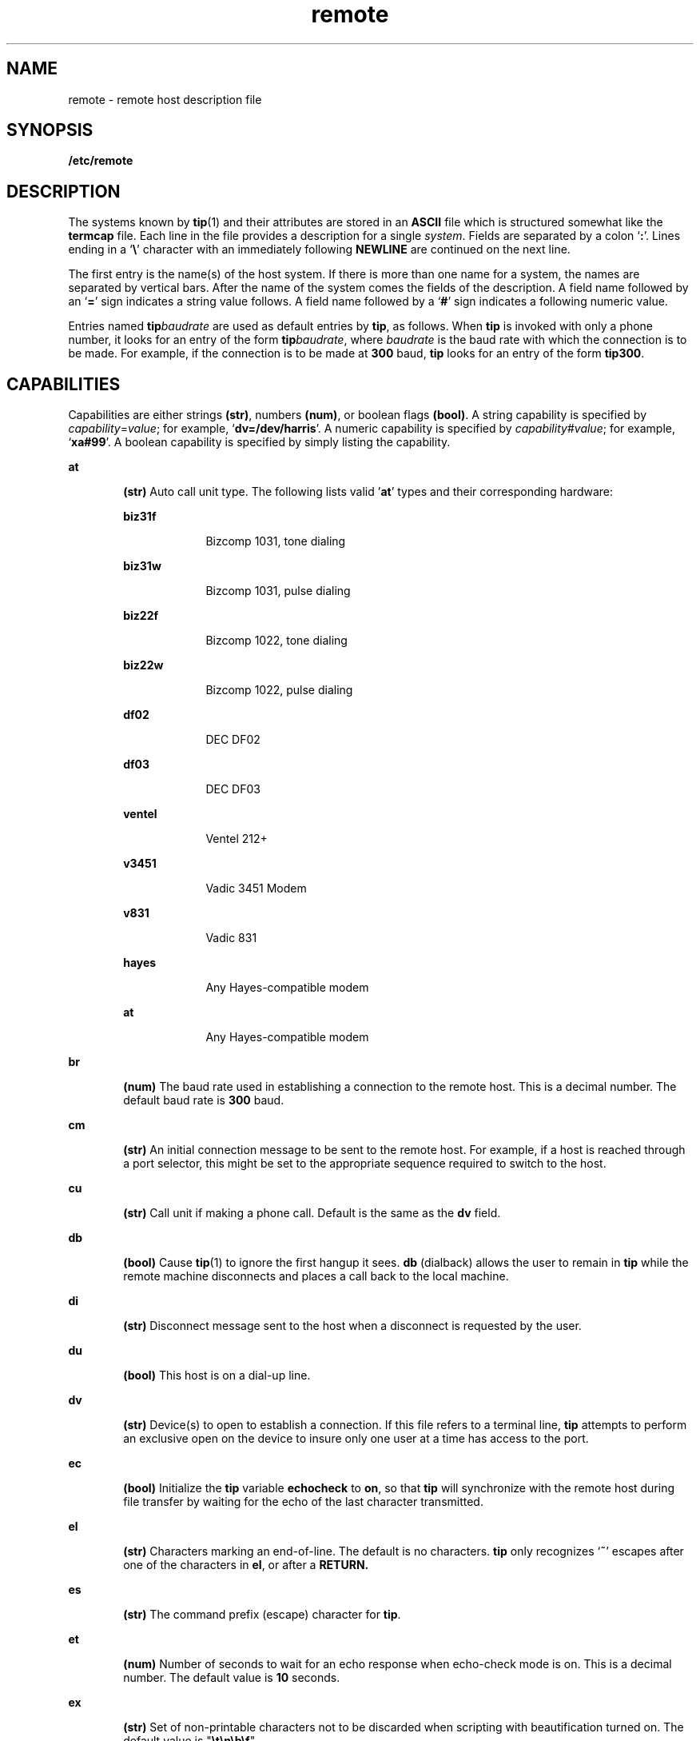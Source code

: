 '\" te
.\" Copyright (C) 2002, Sun Microsystems, Inc. All Rights Reserved
.TH remote 4 "13 Jun 2002" "SunOS 5.11" "File Formats"
.SH NAME
remote \- remote host description file
.SH SYNOPSIS
.LP
.nf
\fB/etc/remote\fR
.fi

.SH DESCRIPTION
.sp
.LP
The systems known by \fBtip\fR(1) and their attributes are stored in an \fBASCII\fR file which is structured somewhat like the \fBtermcap\fR file. Each line in the file provides a description for a single \fIsystem\fR. Fields are separated by a colon `\fB:\fR'. Lines ending in a `\fB\e\fR\&' character with an immediately following \fBNEWLINE\fR are continued on the next line.
.sp
.LP
The first entry is the name(s) of the host system. If there is more than one name for a system, the names are separated by vertical bars. After the name of the system comes the fields of the description.  A field name followed by an `\fB=\fR' sign indicates a string value follows. A field name followed by a `\fB#\fR' sign indicates a following numeric value.
.sp
.LP
Entries named \fBtip\fR\fIbaudrate\fR are used as default entries by \fBtip\fR, as follows.  When \fBtip\fR is invoked with only a phone number, it looks for an entry of the form \fBtip\fR\fIbaudrate\fR, where \fIbaudrate\fR is the baud rate with which the connection is to be made.  For example, if the connection is to be made at  \fB300\fR baud, \fBtip\fR looks for an entry of the form \fBtip300\fR.
.SH CAPABILITIES
.sp
.LP
Capabilities are either strings \fB(str)\fR, numbers \fB(num)\fR, or boolean flags \fB(bool)\fR. A string capability is specified by \fIcapability\fR=\fIvalue\fR; for example, `\fBdv=/dev/harris\fR'. A numeric capability is specified by \fIcapability\fR#\fIvalue\fR; for example, `\fBxa#99\fR'. A boolean capability is specified by simply listing the capability.
.sp
.ne 2
.mk
.na
\fB\fBat\fR\fR
.ad
.RS 6n
.rt  
\fB(str)\fR Auto call unit type. The following lists valid '\fBat\fR' types and their corresponding hardware: 
.sp
.ne 2
.mk
.na
\fB\fBbiz31f\fR\fR
.ad
.RS 10n
.rt  
Bizcomp 1031, tone dialing
.RE

.sp
.ne 2
.mk
.na
\fB\fBbiz31w\fR\fR
.ad
.RS 10n
.rt  
Bizcomp 1031, pulse dialing
.RE

.sp
.ne 2
.mk
.na
\fB\fBbiz22f\fR\fR
.ad
.RS 10n
.rt  
Bizcomp 1022, tone dialing
.RE

.sp
.ne 2
.mk
.na
\fB\fBbiz22w\fR\fR
.ad
.RS 10n
.rt  
Bizcomp 1022, pulse dialing
.RE

.sp
.ne 2
.mk
.na
\fB\fBdf02\fR\fR
.ad
.RS 10n
.rt  
DEC DF02
.RE

.sp
.ne 2
.mk
.na
\fB\fBdf03\fR\fR
.ad
.RS 10n
.rt  
DEC DF03
.RE

.sp
.ne 2
.mk
.na
\fB\fBventel\fR\fR
.ad
.RS 10n
.rt  
Ventel 212+
.RE

.sp
.ne 2
.mk
.na
\fB\fBv3451\fR\fR
.ad
.RS 10n
.rt  
Vadic 3451 Modem
.RE

.sp
.ne 2
.mk
.na
\fB\fBv831\fR\fR
.ad
.RS 10n
.rt  
Vadic 831
.RE

.sp
.ne 2
.mk
.na
\fB\fBhayes\fR\fR
.ad
.RS 10n
.rt  
Any Hayes-compatible modem
.RE

.sp
.ne 2
.mk
.na
\fB\fBat\fR\fR
.ad
.RS 10n
.rt  
Any Hayes-compatible modem
.RE

.RE

.sp
.ne 2
.mk
.na
\fB\fBbr\fR\fR
.ad
.RS 6n
.rt  
\fB(num)\fR The baud rate used in establishing a connection to the remote host. This is a decimal number. The default baud rate is  \fB300\fR baud.
.RE

.sp
.ne 2
.mk
.na
\fB\fBcm\fR\fR
.ad
.RS 6n
.rt  
\fB(str)\fR An initial connection message to be sent to the remote host. For example, if a host is reached through a port selector, this might be set to the appropriate sequence required to switch to the host.
.RE

.sp
.ne 2
.mk
.na
\fB\fBcu\fR\fR
.ad
.RS 6n
.rt  
\fB(str)\fR Call unit if making a phone call. Default is the same as the \fBdv\fR field.
.RE

.sp
.ne 2
.mk
.na
\fB\fBdb\fR\fR
.ad
.RS 6n
.rt  
\fB(bool)\fR Cause \fBtip\fR(1) to ignore the first hangup it sees. \fBdb\fR (dialback) allows the user to remain in \fBtip\fR while the remote machine disconnects and places a call back to the local machine.
.RE

.sp
.ne 2
.mk
.na
\fB\fBdi\fR\fR
.ad
.RS 6n
.rt  
\fB(str)\fR Disconnect message sent to the host when a disconnect is requested by the user.
.RE

.sp
.ne 2
.mk
.na
\fB\fBdu\fR\fR
.ad
.RS 6n
.rt  
\fB(bool)\fR This host is on a dial-up line.
.RE

.sp
.ne 2
.mk
.na
\fB\fBdv\fR\fR
.ad
.RS 6n
.rt  
\fB(str)\fR Device(s) to open to establish a connection. If this file refers to a terminal line, \fBtip\fR attempts to perform an exclusive open on the device to insure only one user at a time has access to the port.
.RE

.sp
.ne 2
.mk
.na
\fB\fBec\fR\fR
.ad
.RS 6n
.rt  
\fB(bool)\fR Initialize the \fBtip\fR variable \fBechocheck\fR to \fBon\fR, so that \fBtip\fR will synchronize with the remote host during file transfer by waiting for the echo of the last character transmitted.
.RE

.sp
.ne 2
.mk
.na
\fB\fBel\fR\fR
.ad
.RS 6n
.rt  
\fB(str)\fR Characters marking an end-of-line.  The default is no characters. \fBtip\fR only recognizes `\fB~\fR' escapes after one of the characters in \fBel\fR, or after a \fBRETURN.\fR
.RE

.sp
.ne 2
.mk
.na
\fB\fBes\fR\fR
.ad
.RS 6n
.rt  
\fB(str)\fR The command prefix (escape) character for \fBtip\fR.
.RE

.sp
.ne 2
.mk
.na
\fB\fBet\fR\fR
.ad
.RS 6n
.rt  
\fB(num)\fR Number of seconds to wait for an echo response when echo-check mode is on.  This is a decimal number.  The default value is  \fB10\fR seconds.
.RE

.sp
.ne 2
.mk
.na
\fB\fBex\fR\fR
.ad
.RS 6n
.rt  
\fB(str)\fR Set of non-printable characters not to be discarded when scripting with beautification turned on.  The default value is "\fB\et\en\eb\ef\fR".
.RE

.sp
.ne 2
.mk
.na
\fB\fBfo\fR\fR
.ad
.RS 6n
.rt  
\fB(str)\fR Character used to force literal data transmission.  The default value is  `\fB\e377\fR\&'.
.RE

.sp
.ne 2
.mk
.na
\fB\fBfs\fR\fR
.ad
.RS 6n
.rt  
\fB(num)\fR Frame size for transfers. The default frame size is equal to  \fB1024\fR.
.RE

.sp
.ne 2
.mk
.na
\fB\fBhd\fR\fR
.ad
.RS 6n
.rt  
\fB(bool)\fR Initialize the \fBtip\fR variable \fBhalfduplex\fR to \fBon\fR, so local echo should be performed.
.RE

.sp
.ne 2
.mk
.na
\fB\fBhf\fR\fR
.ad
.RS 6n
.rt  
\fB(bool)\fR Initialize the \fBtip\fR variable \fBhardwareflow\fR to \fBon\fR, so hardware flow control is used.
.RE

.sp
.ne 2
.mk
.na
\fB\fBie\fR\fR
.ad
.RS 6n
.rt  
\fB(str)\fR Input end-of-file marks.  The default is a null string ("").
.RE

.sp
.ne 2
.mk
.na
\fB\fBnb\fR\fR
.ad
.RS 6n
.rt  
\fB(bool)\fR Initialize the \fBtip\fR variable \fBbeautify\fR to \fIoff\fR, so that unprintable characters will not be discarded when scripting.
.RE

.sp
.ne 2
.mk
.na
\fB\fBnt\fR\fR
.ad
.RS 6n
.rt  
\fB(bool)\fR Initialize the \fBtip\fR variable \fBtandem\fR to \fIoff\fR, so that  \fBXON/XOFF\fR flow control will not be used to throttle data from the remote host.
.RE

.sp
.ne 2
.mk
.na
\fB\fBnv\fR\fR
.ad
.RS 6n
.rt  
\fB(bool)\fR Initialize the \fBtip\fR variable \fBverbose\fR to \fIoff\fR, so that verbose mode will be turned on.
.RE

.sp
.ne 2
.mk
.na
\fB\fBoe\fR\fR
.ad
.RS 6n
.rt  
\fB(str)\fR Output end-of-file string.  The default is a null string ("").  When  \fBtip\fR is transferring a file, this string is sent at end-of-file.
.RE

.sp
.ne 2
.mk
.na
\fB\fBpa\fR\fR
.ad
.RS 6n
.rt  
\fB(str)\fR The type of parity to use when sending data to the host.  This may be one of \fBeven\fR, \fBodd\fR, \fBnone\fR, \fBzero\fR (always set bit  \fB8\fR to \fB0\fR), \fBone\fR (always set bit  \fB8\fR to \fB1\fR).  The default is \fBnone\fR.
.RE

.sp
.ne 2
.mk
.na
\fB\fBpn\fR\fR
.ad
.RS 6n
.rt  
\fB(str)\fR Telephone number(s) for this host. If the telephone number field contains an `\fB@\fR' sign, \fBtip\fR searches the \fB/etc/phones\fR file for a list of telephone numbers \(em see \fBphones\fR(4). A `\fB%\fR' sign in the telephone number indicates a 5-second delay for the Ventel Modem.
.sp
For Hayes-compatible modems, if the telephone number starts with an 'S', the telephone number string will be sent to the modem without the "\fBDT\fR", which allows reconfiguration of the modem's S-registers and other parameters; for example, to disable auto-answer:  "\fBpn=S0=0DT5551234\fR";  or to also restrict the modem to return only the basic result codes:  "\fBpn=S0=0X0DT5551234\fR".
.RE

.sp
.ne 2
.mk
.na
\fB\fBpr\fR\fR
.ad
.RS 6n
.rt  
\fB(str)\fR Character that indicates end-of-line on the remote host.  The default value is  \fB`\fR\en\fB\&'.\fR
.RE

.sp
.ne 2
.mk
.na
\fB\fBra\fR\fR
.ad
.RS 6n
.rt  
\fB(bool)\fR Initialize the \fBtip\fR variable \fBraise\fR to \fBon\fR, so that lower case letters are mapped to upper case before sending them to the remote host.
.RE

.sp
.ne 2
.mk
.na
\fB\fBrc\fR\fR
.ad
.RS 6n
.rt  
\fB(str)\fR Character that toggles case-mapping mode.  The default value is  `\fB\e377\fR\&'.
.RE

.sp
.ne 2
.mk
.na
\fB\fBre\fR\fR
.ad
.RS 6n
.rt  
\fB(str)\fR The file in which to record session scripts.  The default value is \fBtip.record\fR.
.RE

.sp
.ne 2
.mk
.na
\fB\fBrw\fR\fR
.ad
.RS 6n
.rt  
\fB(bool)\fR Initialize the \fBtip\fR variable \fBrawftp\fR to \fBon\fR, so that all characters will be sent as is during file transfers.
.RE

.sp
.ne 2
.mk
.na
\fB\fBsc\fR\fR
.ad
.RS 6n
.rt  
\fB(bool)\fR Initialize the \fBtip\fR variable \fBscript\fR to \fBon\fR, so that everything transmitted by the remote host will be recorded.
.RE

.sp
.ne 2
.mk
.na
\fB\fBtb\fR\fR
.ad
.RS 6n
.rt  
\fB(bool)\fR Initialize the \fBtip\fR variable \fBtabexpand\fR to \fBon\fR, so that tabs will be expanded to spaces during file transfers.
.RE

.sp
.ne 2
.mk
.na
\fB\fBtc\fR\fR
.ad
.RS 6n
.rt  
\fB(str)\fR Indicates that the list of capabilities is continued in the named description.  This is used primarily to share common capability information.
.RE

.SH EXAMPLES
.LP
\fBExample 1 \fRUsing the Capability Continuation Feature
.sp
.LP
Here is a short example showing the use of the capability continuation feature:

.sp
.in +2
.nf
UNIX-1200:\e
	:dv=/dev/cua0:el=^D^U^C^S^Q^O@:du:at=ventel:ie=#$%:oe=^D
:br#1200:arpavax|ax:\e
	:pn=7654321%:tc=UNIX-1200
.fi
.in -2
.sp

.SH FILES
.sp
.ne 2
.mk
.na
\fB\fB/etc/remote\fR\fR
.ad
.RS 15n
.rt  
remote host description file.
.RE

.sp
.ne 2
.mk
.na
\fB\fB/etc/phones\fR\fR
.ad
.RS 15n
.rt  
remote host phone number database.
.RE

.SH SEE ALSO
.sp
.LP
\fBtip\fR(1), \fBphones\fR(4)
.sp
.LP
\fIIntroduction to Oracle Solaris 11.3 Network         Services\fR
